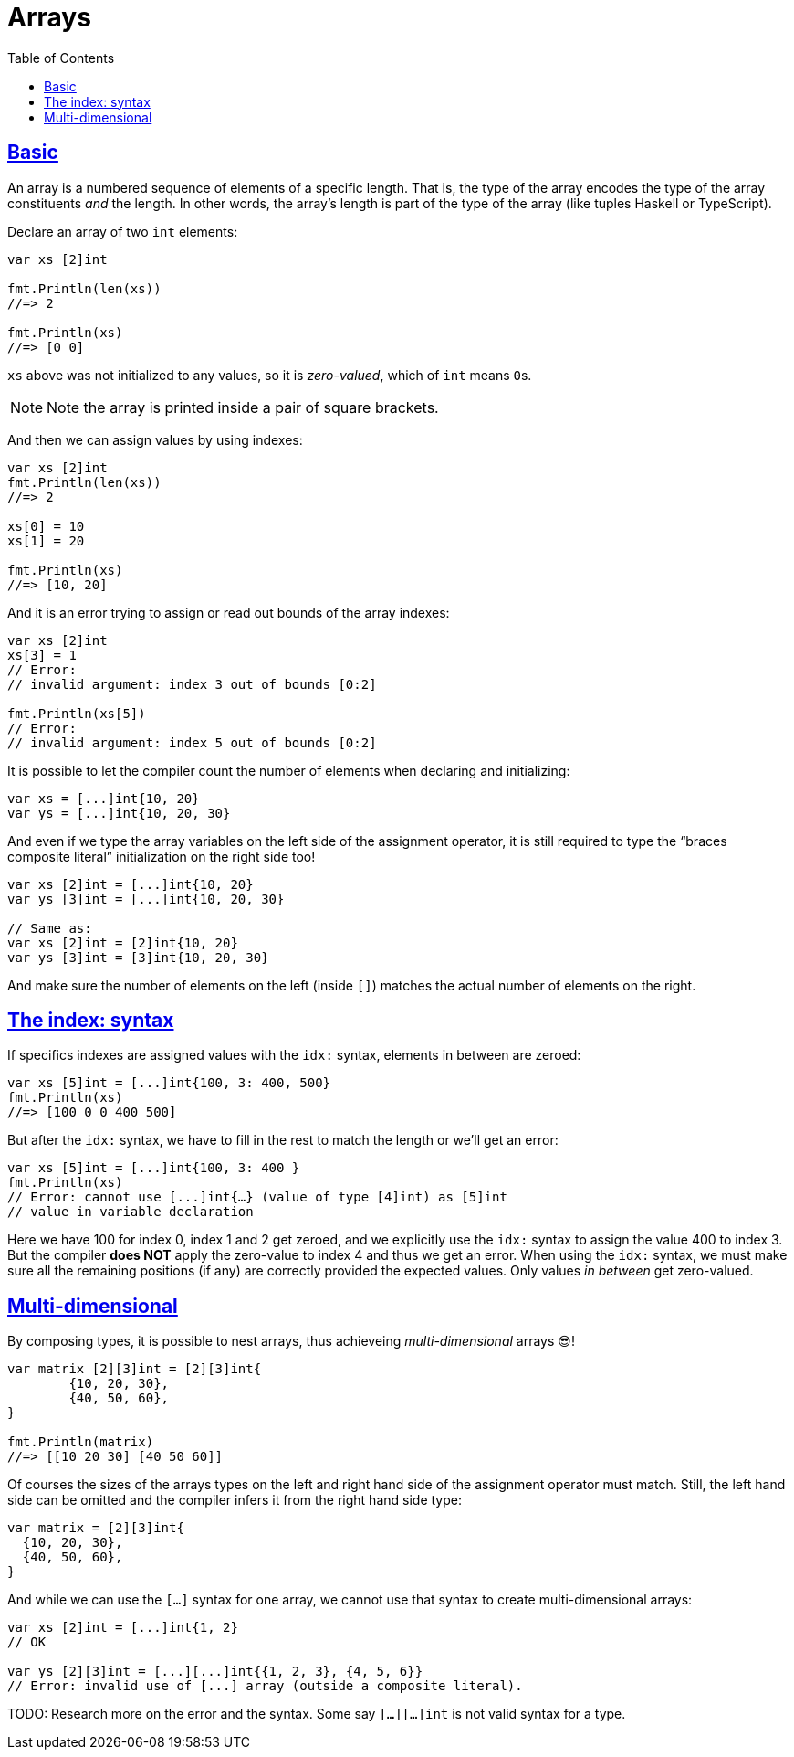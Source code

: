 = Arrays
:page-subtitle: go
:page-tags: go programming-language array
:favicon: https://fernandobasso.dev/cmdline.png
:icons: font
:sectlinks:
:sectnums!:
:toclevels: 6
:toc: left
:source-highlighter: highlight.js
:imagesdir: __assets
:stem: latexmath
ifdef::env-github[]
:tip-caption: :bulb:
:note-caption: :information_source:
:important-caption: :heavy_exclamation_mark:
:caution-caption: :fire:
:warning-caption: :warning:
endif::[]

== Basic

An array is a numbered sequence of elements of a specific length.
That is, the type of the array encodes the type of the array constituents _and_ the length.
In other words, the array's length is part of the type of the array (like tuples Haskell or TypeScript).

Declare an array of two `int` elements:

[source,go]
----
var xs [2]int

fmt.Println(len(xs))
//=> 2

fmt.Println(xs)
//=> [0 0]
----

`xs` above was not initialized to any values, so it is _zero-valued_, which of `int` means ``0``s.

[NOTE]
====
Note the array is printed inside a pair of square brackets.
====

And then we can assign values by using indexes:

[source,go]
----
var xs [2]int
fmt.Println(len(xs))
//=> 2

xs[0] = 10
xs[1] = 20

fmt.Println(xs)
//=> [10, 20]
----

And it is an error trying to assign or read out bounds of the array indexes:

[source,go]
----
var xs [2]int
xs[3] = 1
// Error:
// invalid argument: index 3 out of bounds [0:2]

fmt.Println(xs[5])
// Error:
// invalid argument: index 5 out of bounds [0:2]
----

It is possible to let the compiler count the number of elements when declaring and initializing:

[source,go]
----
var xs = [...]int{10, 20}
var ys = [...]int{10, 20, 30}
----

And even if we type the array variables on the left side of the assignment operator, it is still required to type the “braces composite literal” initialization on the right side too!

[source,go]
----
var xs [2]int = [...]int{10, 20}
var ys [3]int = [...]int{10, 20, 30}

// Same as:
var xs [2]int = [2]int{10, 20}
var ys [3]int = [3]int{10, 20, 30}
----

And make sure the number of elements on the left (inside `[]`) matches the actual number of elements on the right.

== The index: syntax

If specifics indexes are assigned values with the `idx:` syntax, elements in between are zeroed:

[source,go]
----
var xs [5]int = [...]int{100, 3: 400, 500}
fmt.Println(xs)
//=> [100 0 0 400 500]
----

But after the `idx:` syntax, we have to fill in the rest to match the length or we'll get an error:

[source,go]
----
var xs [5]int = [...]int{100, 3: 400 }
fmt.Println(xs)
// Error: cannot use [...]int{…} (value of type [4]int) as [5]int
// value in variable declaration
----

Here we have 100 for index 0, index 1 and 2 get zeroed, and we explicitly use the `idx:` syntax to assign the value 400 to index 3.
But the compiler *does NOT* apply the zero-value to index 4 and thus we get an error.
When using the `idx:` syntax, we must make sure all the remaining positions (if any) are correctly provided the expected values.
Only values _in between_ get zero-valued.

== Multi-dimensional

By composing types, it is possible to nest arrays, thus achieveing _multi-dimensional_ arrays 😎!

[source,go]
----
var matrix [2][3]int = [2][3]int{
	{10, 20, 30},
	{40, 50, 60},
}

fmt.Println(matrix)
//=> [[10 20 30] [40 50 60]]
----

Of courses the sizes of the arrays types on the left and right hand side of the assignment operator must match.
Still, the left hand side can be omitted and the compiler infers it from the right hand side type:

[source,go]
----
var matrix = [2][3]int{
  {10, 20, 30},
  {40, 50, 60},
}
----

And while we can use the `[...]` syntax for one array, we cannot use that syntax to create multi-dimensional arrays:

[source,go]
----
var xs [2]int = [...]int{1, 2}
// OK

var ys [2][3]int = [...][...]int{{1, 2, 3}, {4, 5, 6}}
// Error: invalid use of [...] array (outside a composite literal).
----

TODO: Research more on the error and the syntax.
Some say `[...][...]int` is not valid syntax for a type.

